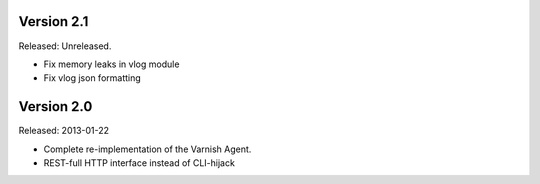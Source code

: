 
Version 2.1
===========

Released: Unreleased.

* Fix memory leaks in vlog module
* Fix vlog json formatting

Version 2.0
===========

Released: 2013-01-22

* Complete re-implementation of the Varnish Agent.
* REST-full HTTP interface instead of CLI-hijack
